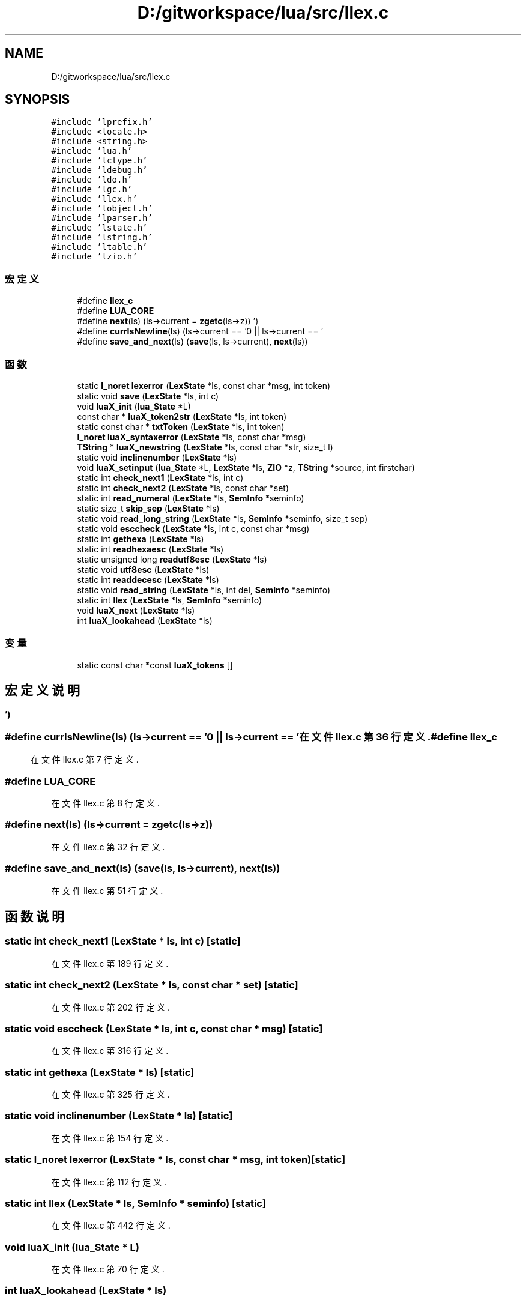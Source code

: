 .TH "D:/gitworkspace/lua/src/llex.c" 3 "2020年 九月 8日 星期二" "Lua_Docmention" \" -*- nroff -*-
.ad l
.nh
.SH NAME
D:/gitworkspace/lua/src/llex.c
.SH SYNOPSIS
.br
.PP
\fC#include 'lprefix\&.h'\fP
.br
\fC#include <locale\&.h>\fP
.br
\fC#include <string\&.h>\fP
.br
\fC#include 'lua\&.h'\fP
.br
\fC#include 'lctype\&.h'\fP
.br
\fC#include 'ldebug\&.h'\fP
.br
\fC#include 'ldo\&.h'\fP
.br
\fC#include 'lgc\&.h'\fP
.br
\fC#include 'llex\&.h'\fP
.br
\fC#include 'lobject\&.h'\fP
.br
\fC#include 'lparser\&.h'\fP
.br
\fC#include 'lstate\&.h'\fP
.br
\fC#include 'lstring\&.h'\fP
.br
\fC#include 'ltable\&.h'\fP
.br
\fC#include 'lzio\&.h'\fP
.br

.SS "宏定义"

.in +1c
.ti -1c
.RI "#define \fBllex_c\fP"
.br
.ti -1c
.RI "#define \fBLUA_CORE\fP"
.br
.ti -1c
.RI "#define \fBnext\fP(ls)   (ls\->current = \fBzgetc\fP(ls\->z))"
.br
.ti -1c
.RI "#define \fBcurrIsNewline\fP(ls)   (ls\->current == '\\n' || ls\->current == '\\r')"
.br
.ti -1c
.RI "#define \fBsave_and_next\fP(ls)   (\fBsave\fP(ls, ls\->current), \fBnext\fP(ls))"
.br
.in -1c
.SS "函数"

.in +1c
.ti -1c
.RI "static \fBl_noret\fP \fBlexerror\fP (\fBLexState\fP *ls, const char *msg, int token)"
.br
.ti -1c
.RI "static void \fBsave\fP (\fBLexState\fP *ls, int c)"
.br
.ti -1c
.RI "void \fBluaX_init\fP (\fBlua_State\fP *L)"
.br
.ti -1c
.RI "const char * \fBluaX_token2str\fP (\fBLexState\fP *ls, int token)"
.br
.ti -1c
.RI "static const char * \fBtxtToken\fP (\fBLexState\fP *ls, int token)"
.br
.ti -1c
.RI "\fBl_noret\fP \fBluaX_syntaxerror\fP (\fBLexState\fP *ls, const char *msg)"
.br
.ti -1c
.RI "\fBTString\fP * \fBluaX_newstring\fP (\fBLexState\fP *ls, const char *str, size_t l)"
.br
.ti -1c
.RI "static void \fBinclinenumber\fP (\fBLexState\fP *ls)"
.br
.ti -1c
.RI "void \fBluaX_setinput\fP (\fBlua_State\fP *L, \fBLexState\fP *ls, \fBZIO\fP *z, \fBTString\fP *source, int firstchar)"
.br
.ti -1c
.RI "static int \fBcheck_next1\fP (\fBLexState\fP *ls, int c)"
.br
.ti -1c
.RI "static int \fBcheck_next2\fP (\fBLexState\fP *ls, const char *set)"
.br
.ti -1c
.RI "static int \fBread_numeral\fP (\fBLexState\fP *ls, \fBSemInfo\fP *seminfo)"
.br
.ti -1c
.RI "static size_t \fBskip_sep\fP (\fBLexState\fP *ls)"
.br
.ti -1c
.RI "static void \fBread_long_string\fP (\fBLexState\fP *ls, \fBSemInfo\fP *seminfo, size_t sep)"
.br
.ti -1c
.RI "static void \fBesccheck\fP (\fBLexState\fP *ls, int c, const char *msg)"
.br
.ti -1c
.RI "static int \fBgethexa\fP (\fBLexState\fP *ls)"
.br
.ti -1c
.RI "static int \fBreadhexaesc\fP (\fBLexState\fP *ls)"
.br
.ti -1c
.RI "static unsigned long \fBreadutf8esc\fP (\fBLexState\fP *ls)"
.br
.ti -1c
.RI "static void \fButf8esc\fP (\fBLexState\fP *ls)"
.br
.ti -1c
.RI "static int \fBreaddecesc\fP (\fBLexState\fP *ls)"
.br
.ti -1c
.RI "static void \fBread_string\fP (\fBLexState\fP *ls, int del, \fBSemInfo\fP *seminfo)"
.br
.ti -1c
.RI "static int \fBllex\fP (\fBLexState\fP *ls, \fBSemInfo\fP *seminfo)"
.br
.ti -1c
.RI "void \fBluaX_next\fP (\fBLexState\fP *ls)"
.br
.ti -1c
.RI "int \fBluaX_lookahead\fP (\fBLexState\fP *ls)"
.br
.in -1c
.SS "变量"

.in +1c
.ti -1c
.RI "static const char *const \fBluaX_tokens\fP []"
.br
.in -1c
.SH "宏定义说明"
.PP 
.SS "#define currIsNewline(ls)   (ls\->current == '\\n' || ls\->current == '\\r')"

.PP
在文件 llex\&.c 第 36 行定义\&.
.SS "#define llex_c"

.PP
在文件 llex\&.c 第 7 行定义\&.
.SS "#define LUA_CORE"

.PP
在文件 llex\&.c 第 8 行定义\&.
.SS "#define next(ls)   (ls\->current = \fBzgetc\fP(ls\->z))"

.PP
在文件 llex\&.c 第 32 行定义\&.
.SS "#define save_and_next(ls)   (\fBsave\fP(ls, ls\->current), \fBnext\fP(ls))"

.PP
在文件 llex\&.c 第 51 行定义\&.
.SH "函数说明"
.PP 
.SS "static int check_next1 (\fBLexState\fP * ls, int c)\fC [static]\fP"

.PP
在文件 llex\&.c 第 189 行定义\&.
.SS "static int check_next2 (\fBLexState\fP * ls, const char * set)\fC [static]\fP"

.PP
在文件 llex\&.c 第 202 行定义\&.
.SS "static void esccheck (\fBLexState\fP * ls, int c, const char * msg)\fC [static]\fP"

.PP
在文件 llex\&.c 第 316 行定义\&.
.SS "static int gethexa (\fBLexState\fP * ls)\fC [static]\fP"

.PP
在文件 llex\&.c 第 325 行定义\&.
.SS "static void inclinenumber (\fBLexState\fP * ls)\fC [static]\fP"

.PP
在文件 llex\&.c 第 154 行定义\&.
.SS "static \fBl_noret\fP lexerror (\fBLexState\fP * ls, const char * msg, int token)\fC [static]\fP"

.PP
在文件 llex\&.c 第 112 行定义\&.
.SS "static int llex (\fBLexState\fP * ls, \fBSemInfo\fP * seminfo)\fC [static]\fP"

.PP
在文件 llex\&.c 第 442 行定义\&.
.SS "void luaX_init (\fBlua_State\fP * L)"

.PP
在文件 llex\&.c 第 70 行定义\&.
.SS "int luaX_lookahead (\fBLexState\fP * ls)"

.PP
在文件 llex\&.c 第 573 行定义\&.
.SS "\fBTString\fP* luaX_newstring (\fBLexState\fP * ls, const char * str, size_t l)"

.PP
在文件 llex\&.c 第 130 行定义\&.
.SS "void luaX_next (\fBLexState\fP * ls)"

.PP
在文件 llex\&.c 第 562 行定义\&.
.SS "void luaX_setinput (\fBlua_State\fP * L, \fBLexState\fP * ls, \fBZIO\fP * z, \fBTString\fP * source, int firstchar)"

.PP
在文件 llex\&.c 第 165 行定义\&.
.SS "\fBl_noret\fP luaX_syntaxerror (\fBLexState\fP * ls, const char * msg)"

.PP
在文件 llex\&.c 第 120 行定义\&.
.SS "const char* luaX_token2str (\fBLexState\fP * ls, int token)"

.PP
在文件 llex\&.c 第 82 行定义\&.
.SS "static void read_long_string (\fBLexState\fP * ls, \fBSemInfo\fP * seminfo, size_t sep)\fC [static]\fP"

.PP
在文件 llex\&.c 第 277 行定义\&.
.SS "static int read_numeral (\fBLexState\fP * ls, \fBSemInfo\fP * seminfo)\fC [static]\fP"

.PP
在文件 llex\&.c 第 225 行定义\&.
.SS "static void read_string (\fBLexState\fP * ls, int del, \fBSemInfo\fP * seminfo)\fC [static]\fP"

.PP
在文件 llex\&.c 第 379 行定义\&.
.SS "static int readdecesc (\fBLexState\fP * ls)\fC [static]\fP"

.PP
在文件 llex\&.c 第 366 行定义\&.
.SS "static int readhexaesc (\fBLexState\fP * ls)\fC [static]\fP"

.PP
在文件 llex\&.c 第 332 行定义\&.
.SS "static unsigned long readutf8esc (\fBLexState\fP * ls)\fC [static]\fP"

.PP
在文件 llex\&.c 第 340 行定义\&.
.SS "static void save (\fBLexState\fP * ls, int c)\fC [static]\fP"

.PP
在文件 llex\&.c 第 57 行定义\&.
.SS "static size_t skip_sep (\fBLexState\fP * ls)\fC [static]\fP"

.PP
在文件 llex\&.c 第 262 行定义\&.
.SS "static const char* txtToken (\fBLexState\fP * ls, int token)\fC [static]\fP"

.PP
在文件 llex\&.c 第 100 行定义\&.
.SS "static void utf8esc (\fBLexState\fP * ls)\fC [static]\fP"

.PP
在文件 llex\&.c 第 358 行定义\&.
.SH "变量说明"
.PP 
.SS "const char* const luaX_tokens[]\fC [static]\fP"
\fB初始值:\fP
.PP
.nf
= {
    "and", "break", "do", "else", "elseif",
    "end", "false", "for", "function", "goto", "if",
    "in", "local", "nil", "not", "or", "repeat",
    "return", "then", "true", "until", "while",
    "//", "\&.\&.", "\&.\&.\&.", "==", ">=", "<=", "~=",
    "<<", ">>", "::", "<eof>",
    "<number>", "<integer>", "<name>", "<string>"
}
.fi
.PP
在文件 llex\&.c 第 40 行定义\&.
.SH "作者"
.PP 
由 Doyxgen 通过分析 Lua_Docmention 的 源代码自动生成\&.
